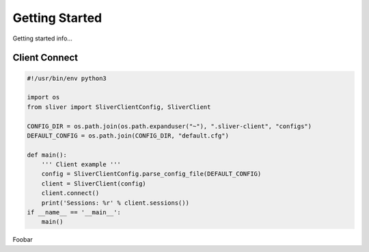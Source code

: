 Getting Started
===============

Getting started info...



Client Connect
^^^^^^^^^^^^^^

.. code-block:: python

    #!/usr/bin/env python3

    import os
    from sliver import SliverClientConfig, SliverClient

    CONFIG_DIR = os.path.join(os.path.expanduser("~"), ".sliver-client", "configs")
    DEFAULT_CONFIG = os.path.join(CONFIG_DIR, "default.cfg")

    def main():
        ''' Client example '''
        config = SliverClientConfig.parse_config_file(DEFAULT_CONFIG)
        client = SliverClient(config)
        client.connect()
        print('Sessions: %r' % client.sessions())
    if __name__ == '__main__':
        main()


Foobar